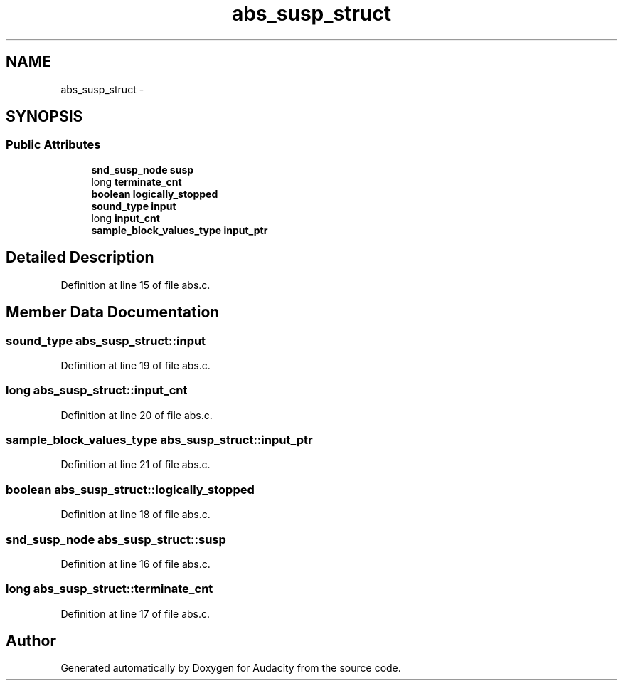 .TH "abs_susp_struct" 3 "Thu Apr 28 2016" "Audacity" \" -*- nroff -*-
.ad l
.nh
.SH NAME
abs_susp_struct \- 
.SH SYNOPSIS
.br
.PP
.SS "Public Attributes"

.in +1c
.ti -1c
.RI "\fBsnd_susp_node\fP \fBsusp\fP"
.br
.ti -1c
.RI "long \fBterminate_cnt\fP"
.br
.ti -1c
.RI "\fBboolean\fP \fBlogically_stopped\fP"
.br
.ti -1c
.RI "\fBsound_type\fP \fBinput\fP"
.br
.ti -1c
.RI "long \fBinput_cnt\fP"
.br
.ti -1c
.RI "\fBsample_block_values_type\fP \fBinput_ptr\fP"
.br
.in -1c
.SH "Detailed Description"
.PP 
Definition at line 15 of file abs\&.c\&.
.SH "Member Data Documentation"
.PP 
.SS "\fBsound_type\fP abs_susp_struct::input"

.PP
Definition at line 19 of file abs\&.c\&.
.SS "long abs_susp_struct::input_cnt"

.PP
Definition at line 20 of file abs\&.c\&.
.SS "\fBsample_block_values_type\fP abs_susp_struct::input_ptr"

.PP
Definition at line 21 of file abs\&.c\&.
.SS "\fBboolean\fP abs_susp_struct::logically_stopped"

.PP
Definition at line 18 of file abs\&.c\&.
.SS "\fBsnd_susp_node\fP abs_susp_struct::susp"

.PP
Definition at line 16 of file abs\&.c\&.
.SS "long abs_susp_struct::terminate_cnt"

.PP
Definition at line 17 of file abs\&.c\&.

.SH "Author"
.PP 
Generated automatically by Doxygen for Audacity from the source code\&.
